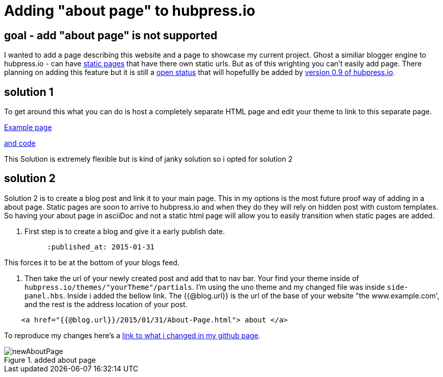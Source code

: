 // = Your Blog title
// See https://hubpress.gitbooks.io/hubpress-knowledgebase/content/ for information about the parameters.
:hp-image: /newAboutPage.png
:published_at: 2017-09-22
:hp-tags: HubPress, about, page, 
:hp-alt-title: adding about page to hupbress.io


= Adding "about page" to hubpress.io

== goal - add "about page" is not supported

I wanted to add a page describing this website and a page to showcase my current project.  Ghost a similiar blogger engine to hubpress.io - can have https://themes.ghost.org/docs/page-context[static pages] that have there own static urls.  But as of this wrighting you can't easily add page.  There planning on adding this feature but it is still a https://github.com/HubPress/hubpress.io/issues/354[open status] that will hopefullly be added by https://github.com/HubPress/hubpress.io/projects/2[version 0.9 of hubpress.io].  

== solution 1

To get around this what you can do is host a completely separate HTML page and edit your theme to link to this separate page.

http://blog.jabby-techs.fr/about/[Example page]

https://github.com/jabbytechnologies/blog/blob/gh-pages/about/index.html[and code]

This Solution is extremely flexible but is kind of janky solution so i opted for solution 2

== solution 2

Solution 2 is to create a blog post and link it to your main page.  This in my options is the most future proof way of adding in a about page.  Static pages are soon to arrive to hubpress.io and when they do they will rely on hidden post with custom templates.  So having your about page in asciiDoc and not a static html page will allow you to easily transition when static pages are added.

. First step is to create a blog and give it a early publish date.

[AsciiDoc]
----
          :published_at: 2015-01-31
----
This forces it to be at the bottom of your blogs feed.

. Then take the url of your newly created post and add that to nav bar.  Your find your theme inside of  `hubpress.io/themes/"yourTheme"/partials`.  I'm using the uno theme and my changed file was inside `side-panel.hbs`.  Inside i added the bellow link.  The {{@blog.url}} is the url of the base of your website "the www.example.com', and the rest is the address location of your post.


[html]
----
    <a href="{{@blog.url}}/2015/01/31/About-Page.html"> about </a>
----

To reproduce my changes here's a https://github.com/brendena/hubpress.io/commit/c5e0ff1bdef9d45511039655881b0492c07811a4[link to what i changed in my github page].



image::https://raw.githubusercontent.com/brendena/hubpress.io/gh-pages/images/newAboutPage.png[title="added about page"] 

